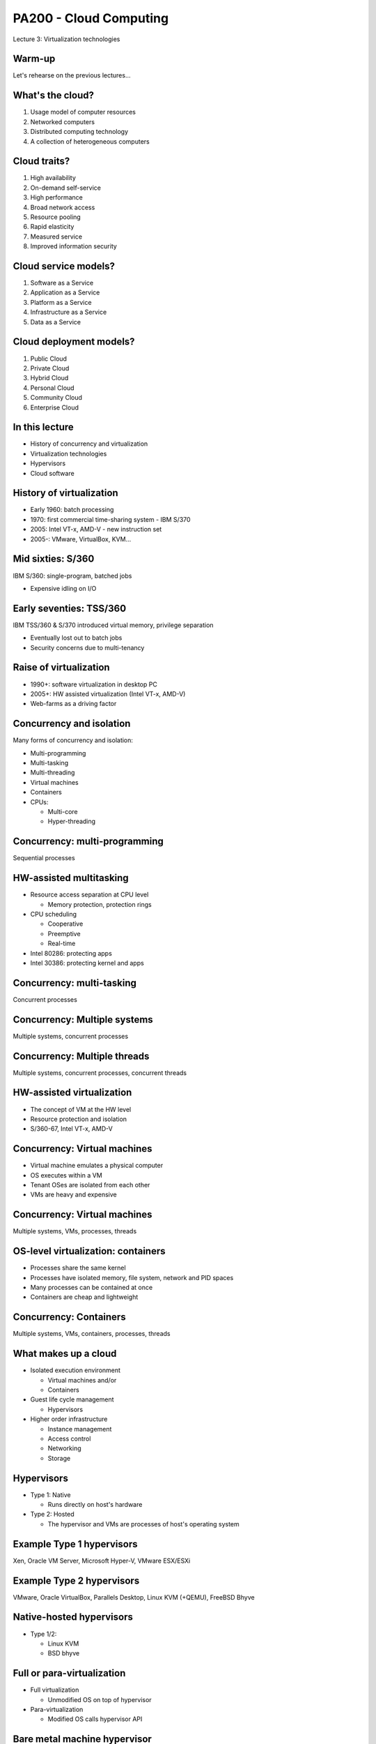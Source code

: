 
PA200 - Cloud Computing
=======================

Lecture 3: Virtualization technologies

Warm-up
-------

Let's rehearse on the previous lectures...

What's the cloud?
-----------------

1. Usage model of computer resources
2. Networked computers
3. Distributed computing technology
4. A collection of heterogeneous computers

.. Things to talk about ^

    Cloud computing is a model for enabling ubiquitous, convenient, on-demand
    network access to a shared pool of configurable computing resources
    (e.g., networks, servers, storage, applications, and services).

    Can be rapidly provisioned and released with minimal management effort or
    service provider interaction.

Cloud traits?
-------------

1. High availability
2. On-demand self-service
3. High performance
4. Broad network access
5. Resource pooling
6. Rapid elasticity
7. Measured service
8. Improved information security

.. Things to talk about ^

    2. On-demand self-service
      – Focuses on delivering IT services driven by user requests
      – No human interaction with the cloud provider
      – Cloud computing provides a means of delivering computing services that
        makes the underlying
        technology, beyond the user device, almost invisible

    4. Broad network access
      – Focuses on delivering IT services anytime, anywhere, and through
        user-chosen devices

    5. Resource pooling
      - Computing resources merged into pools for better utilization

    6. Rapid elasticity
      – Resources can be dynamically allocated and contracted based on the
        requirements of the underlying workload and the usage characteristics

    7. Measured service
      – Focuses on delivering IT services that can be metered for usage and
        charged for (if needed) through pricing models including subscription,
        usage pricing – Service level agreements (SLAs)

Cloud service models?
---------------------

1. Software as a Service
2. Application as a Service
3. Platform as a Service
4. Infrastructure as a Service
5. Data as a Service

.. Things to talk about ^

    1. Software as a Service (SaaS)
      - Metered use of pre-configured and hosted services

    3. Platform as a Service (PaaS)

      - Metered use of computing, storage or network services

    4. Infrastructure as a Service (IaaS)

      - Metered use of virtual infrastructure: virtual machines, storage or network devices etc.

Cloud deployment models?
------------------------

1. Public Cloud
2. Private Cloud
3. Hybrid Cloud
4. Personal Cloud
5. Community Cloud
6. Enterprise Cloud

.. Things to talk about ^

    1. Public Cloud
      - Commercial cloud services for many unrelated tenants

    2. Private Cloud
      - Company's own cloud

    3. Hybrid Cloud
      - Public and private cloud behind a single control plane

    5. Community Cloud
      - Free or members-only public cloud maintained by the community (RDO cloud)

In this lecture
---------------

* History of concurrency and virtualization
* Virtualization technologies
* Hypervisors
* Cloud software

History of virtualization
-------------------------

- Early 1960: batch processing
- 1970: first commercial time-sharing system - IBM S/370
- 2005: Intel VT-x, AMD-V - new instruction set
- 2005-: VMware, VirtualBox, KVM...

.. Things to talk about ^

   Virtualization can be seen as a form of concurrency.

   The idea of concurrent execution dates back in time. Let's explore its
   development and evolution starting from IBM mainframes through early
   desktop computers up to the contemporary hardware.

Mid sixties: S/360
------------------

IBM S/360: single-program, batched jobs

- Expensive idling on I/O

.. image:: ibm-s360.jpg
   :align: center
   :scale: 60%

.. Things to talk about ^

    The most successful computer of the time, S/360 mainframe system, did not
    provide virtual memory and privilege separation at the CPU level. The
    mainstream computing model of the time has been about non-interactive,
    batched jobs.

Early seventies: TSS/360
------------------------

IBM TSS/360 & S/370 introduced virtual memory, privilege separation

- Eventually lost out to batch jobs
- Security concerns due to multi-tenancy

.. image:: ibm-s370.jpg
   :align: center
   :scale: 50%

.. Things to talk about ^

    The concepts of concurrency have not been researched extensively until
    late sixties within the CP-40 project that eventually resulted in the
    first real and full virtualization support which appeared in IBM S/370-67
    in 1966.

    The major driving factor behind time-sharing system development was that,
    with batch processing, waiting for I/O was inefficient and program had to
    wait for the queue before the programmer can get a failure.

Raise of virtualization
-----------------------

- 1990+: software virtualization in desktop PC
- 2005+: HW assisted virtualization (Intel VT-x, AMD-V)
- Web-farms as a driving factor

.. image:: intel-vtx-cpu.jpg
   :align: center
   :scale: 45%

.. Things to talk about ^

    In in PC world, the motivation for time-sharing features was not
    significant because PC CPUs were cheap enough to allocate to a single
    person.

    Many companies were coming up with desktop products offering virtualization
    features. But they were not hugely practical (due to complexity and low
    performance).

    However the rise of the Internet brought the emergence of huge farms of
    servers running applications like web sites. The load pattern of those
    was apparently similarly bursty as with mainframes and terminals.
    So running many different applications in parallel on the same system
    made more sense again.

    Around 2005 PC CPU vendors introduced new CPU instructions supporting
    virtualization - the Intel VT-x and AMD-V CPUs.

    By this moment practical virtualization has become possible.

Concurrency and isolation
-------------------------

Many forms of concurrency and isolation:

- Multi-programming
- Multi-tasking
- Multi-threading
- Virtual machines
- Containers
- CPUs:

  * Multi-core
  * Hyper-threading

.. Things to talk about ^

    At the batch-processing times, a form of parallelism was multi-programming
    -- the dynamic queue of tasks that get off the CPU when being blocked on I/O.

    Multi-tasking: OS gives each task (process) the impression that it is the
    only one running on the system and has full access to the system resources
    (memory, I/O). The crucial HW component for VM to work is MMU.

    Multi-threading: execution environment allows each process to run multiple
    code flows in parallel.

    Virtualization: each instance of the OS has the impression that it is the
    only OS running on the CPU/system and have full access to the system
    resources (e.g. each OS thinks that it has its own CPUs, memory, IO).

    Containers: give a set of tasks, the application, the impression that it is
    the only one running within the OS. Yet, containers share the same OS kernel
    instance.

    Not directly relevant to the topic of virtualization, but the other
    place where parallelism may be present is the CPU. With the advancements
    in the manufacturing processes, we now have multiple CPUs built into
    a single chip (multi-core CPU).

    The other trick is to virtualize the CPU itself - the hyper-threading
    technology presents multiple virtual CPU on top of a single physical
    CPU.

Concurrency: multi-programming
------------------------------

Sequential processes

.. image:: multi-programming.png
   :align: center

HW-assisted multitasking
------------------------

- Resource access separation at CPU level

  - Memory protection, protection rings

- CPU scheduling

  - Cooperative
  - Preemptive
  - Real-time

- Intel 80286: protecting apps
- Intel 30386: protecting kernel and apps

Concurrency: multi-tasking
--------------------------

Concurrent processes

.. image:: multi-tasking.png
   :align: center

Concurrency: Multiple systems
-----------------------------

Multiple systems, concurrent processes

.. image:: multiple-systems.png
   :align: center

Concurrency: Multiple threads
-----------------------------

Multiple systems, concurrent processes, concurrent threads

.. image:: multi-threading.png
   :align: center

HW-assisted virtualization
--------------------------

- The concept of VM at the HW level
- Resource protection and isolation
- S/360-67, Intel VT-x, AMD-V

Concurrency: Virtual machines
-----------------------------

- Virtual machine emulates a physical computer
- OS executes within a VM
- Tenant OSes are isolated from each other
- VMs are heavy and expensive

.. Things to talk about ^

    VMs provide functionality needed to execute entire operating systems.
    A hypervisor uses native execution to share and manage hardware, allowing
    for multiple environments which are isolated from one another, yet exist
    on the same physical machine.

    Modern hypervisors use hardware-assisted virtualization,
    virtualization-specific hardware, primarily from the host CPUs.

    The physical, "real-world" hardware running the VM is generally referred
    to as the 'host', and the virtual machine emulated on that machine is
    generally referred to as the 'guest'. A host can emulate several guests,
    each of which can emulate different operating systems and hardware
    platforms.

Concurrency: Virtual machines
-----------------------------

Multiple systems, VMs, processes, threads

.. image:: virtual-machines.png
   :align: center

OS-level virtualization: containers
-----------------------------------

- Processes share the same kernel
- Processes have isolated memory, file system, network and PID spaces
- Many processes can be contained at once
- Containers are cheap and lightweight

.. Things to talk about ^

    A computer program running on an ordinary operating system can see all
    resources (connected devices, files and folders, network shares, CPU etc)
    of that computer. However, programs running inside a container can only
    see the container's portion of the file system and the devices assigned
    to it.

    The mechanism by which a host operating system runs programs in isolated
    user-space environments is called containerization or
    operating-system-level virtualization.

    Containers are based on the Linux control group subsystem. Beyond process
    isolation, cgroups can do resource limiting and accounting.

Concurrency: Containers
-----------------------

Multiple systems, VMs, containers, processes, threads

.. image:: containers.png
   :align: center

What makes up a cloud
---------------------

- Isolated execution environment

  * Virtual machines and/or
  * Containers

- Guest life cycle management

  * Hypervisors

- Higher order infrastructure

  * Instance management
  * Access control
  * Networking
  * Storage

.. Things to talk about ^

    In the context of the cloud, now days we use two forms of isolation and
    concurrency - VMs and/or containers.

    On top of that, to provide cloud services we need:

    - hypervisor(s) to control the lifecycle of the virtual machines
    - higher-level virtualization management infrastructure and additional
      services

Hypervisors
-----------

- Type 1: Native

  * Runs directly on host's hardware

- Type 2: Hosted

  * The hypervisor and VMs are processes of host's operating system

.. image:: hyperviseur.png
   :align: center
   :scale: 120%

.. Things to talk about ^

    A hypervisor is a software that creates and runs virtual machines.

    There exists two types of hypervisors:

    * Type 1 or bare-metal or native
    * Type 2 or hosted hypervisors

    Type 1 hypervisors run directly on the host's hardware to control the hardware
    and to manage guest operating systems.

    Type 2 hypervisors run on a conventional OS just as other computer programs
    do. A guest operating system runs as a process on the host. Type-2
    hypervisors abstract guest operating systems from the host operating system
    and vice versa.

    So why the thing is called "hypervisor"? It would probably be "supervisor"
    if the term was not already taken up for the operating system (which
    supervises the resources and the tasks). Thus, hypervisor which supervises
    tenant operating systems.

Example Type 1 hypervisors
--------------------------

Xen, Oracle VM Server, Microsoft Hyper-V, VMware ESX/ESXi

.. image:: xen.png
   :align: center
   :scale: 90%

.. Things to talk about ^

    The first hypervisors, which IBM developed in the 1960s, were native
    hypervisors. Modern native hypervisors include: Xen, Oracle VM Server,
    Microsoft Hyper-V and VMware ESX/ESXi.

    Xen has been founded in 2003 by XenSource, bought in 2007 by Citrix, since
    2013 under Linux Foundation as Xen Project.

Example Type 2 hypervisors
--------------------------

VMware, Oracle VirtualBox, Parallels Desktop, Linux KVM (+QEMU), FreeBSD Bhyve

.. image:: kvm.png
   :align: center
   :scale: 80%

.. Things to talk about ^

    Modern hosted hypervisors include: VMware, VirtualBox, Parallels Desktop,
    KVM and bhyve.

    KVM is modular kernel virtualization, provides user space access to HW
    virtualization. Started by Qumranet, in 2007 merged into linux kernel.

    KVM is frequently used together with QEMU which provides CPU and/or hardware
    emulation.

Native-hosted hypervisors
-------------------------

- Type 1/2:

  * Linux KVM
  * BSD bhyve

.. Things to talk about ^

    The distinction between these two types of hypervisors is not necessarily
    clear.

    Linux's KVM and FreeBSD's bhyve are kernel modules that effectively convert
    the host OS to a type-1 hypervisor.

    At the same time, since Linux and FreeBSD are still general-purpose
    operating systems, with other applications competing for VM resources,
    KVM and bhyve can also be categorized as type-2 hypervisors.

Full or para-virtualization
---------------------------

- Full virtualization

  * Unmodified OS on top of hypervisor

- Para-virtualization

  * Modified OS calls hypervisor API

.. Things to talk about ^

    Hypervisers further sub-divide onto so-called full virtualization and
    para-virtualization capabilities.

    The latter involves modifying guest OS to call hypervisor's services
    explicitly instead of letting the hypervisor emulate hardware interfaces to
    the quest OS.

    Para-virtualization used to have more sense at the times when hardware
    support for virtualization has not been fully implemented.

Bare metal machine hypervisor
-----------------------------

- Traditional hypervisors

  * Manage VMs running on bare metal machines

- Baremetal machine hypervisors

  * Manager bare metal machines
  * In the same way as VMs

Full virtualization infrastructure
----------------------------------

- Basic cloud features

    * Hypervisor abstraction layer
    * User authentication and accounting
    * Instance life cycle management (scheduling)
    * Automated OS deployment and configuration
    * Virtualized network (SDN)
    * Storage services

- More features

    * High-availability services
    * Instance monitoring and scaling
    * Instance backup/migration
    * Virtualized databases
    * User interfaces

.. Things to talk about ^

    So far we end up having a way to invoke VMs on a host system. But:

    * There are many different hypervisors around, users want a single UI to
      them
    * Besides just firing up a VM users might need to deploy OS, configure
      networking etc
    * On top of that, we may need additional services that can be many

Example: oVirt
--------------

- Lightweight, all-in-one cloud (e.g. desktop)
- KVM as a hypervisor
- Reliable VMs (pets)
- Vertical scalability

.. Things to talk about ^

  oVirt offers a collection of virtual services normally present in the data
  center such as:
    * virtual machines that are the basis of the compute nodes
    * storage nodes
    * networking

    The user-facing GUI models a virtual data center where user can
    point-and-click to build their computing infrastructure.

Example: OpenStack
------------------

- Heavyweight, large cloud
- Large collection of loosely-coupled projects
- Unreliable, replaceable VMs (cattle)
- Horizontal scalability

OpenStack components
--------------------

.. image:: openstack-arch-brief.jpg
   :align: center
   :scale: 80%

.. Things to talk about ^

    OpenStack project offers similar services as oVirt, but at a way larger
    scale, flexibility and extensibility. With OpenStack one can spawn hundreds
    thousands of VMs scattered across the globe.

    OpenStack is designed as an open-ended collection of web-services
    interacting with each other to implement the workflow of VM lifecycle.

Container orchestration
-----------------------

- Basic features

    * Container runtime abstraction layer
    * Container life cycle management (scheduling)
    * Resource management: memory, CPU, file system, storage volumes,
      network addresses etc.
    * Clustering

- More features

    * Load balancing and scaling
    * Container images management
    * User interfaces

.. Things to talk about ^

   One of the interesting consequences (or driving factors) of the container
   revolution is that applications are now shipped fully deployed and configured,
   with all the dependencies in place.

   This creates another interesting consequence - it becomes quite hard to track
   the software being installed inside a container for security vulnerabilities.

Example: container orchestration
--------------------------------

- Docker Swarm
- Kubernetes / OpenShift
- Amazon EC2 Container Service
- Nomad

Nested virtualization
---------------------

Multiple systems, VMs, nested VMs, processes, threads

.. image:: nested-virtual-machines.png
   :align: center

.. Things to talk about ^

    Nested virtualization becomes more necessary as widespread operating systems gain
    built-in hypervisor functionality, which in a virtualized environment can be used only
    if the surrounding hypervisor supports nested virtualization.

    For example, Windows 7 can run Windows XP applications inside a built-in virtual
    machine.

    Another (rasing) form of nested virtualization is when we run containers inside VMs.

Recap: the age of virtualization?
---------------------------------

1. IBM 700/7000, since 1952
2. CP-40 research project, early sixties
3. IBM S/370, 1970
4. Gameframes, since 2007
5. Intel VT-x, AMD-V, since 2005

Recap: virtualization technologies?
-----------------------------------

1. Multi-tasking
2. Multi-threading processes
3. Containers
4. Hyper-threading CPU
5. Multi-core CPU
6. Intel VT-x, AMD-V
7. Multi-programming

Recap: hypervisor types?
------------------------

1. Hybryd
2. Bare-metal
3. Native
4. Hosted
5. Para-hypervisor

Recap: what makes up a cloud?
-----------------------------

1. Baremetal machines w/ CPU-level virtualizaiton
2. Hypervisors
3. Cloud control plane / runtime
4. cloud services (storage, networking, etc)

Recap: virtualization vs containers?
------------------------------------

1. We can run OS in a container
2. We can run different OS'es in containers
3. Containers are more secure than VM
4. Containers consume less resources than VM
5. We can run Windows app in Linux container

Q&A
---

?
